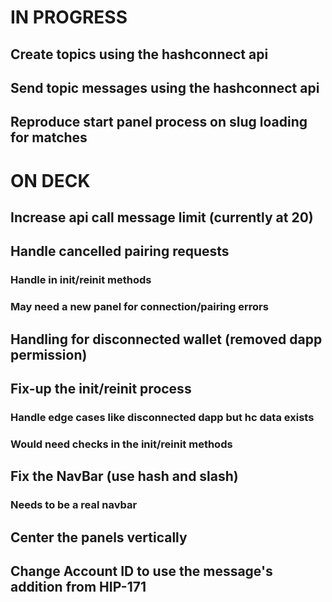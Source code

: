 * IN PROGRESS
** Create topics using the hashconnect api
** Send topic messages using the hashconnect api
** Reproduce start panel process on slug loading for matches
* ON DECK
** Increase api call message limit (currently at 20)
** Handle cancelled pairing requests
*** Handle in init/reinit methods
*** May need a new panel for connection/pairing errors
** Handling for disconnected wallet (removed dapp permission)
** Fix-up the init/reinit process
*** Handle edge cases like disconnected dapp but hc data exists
*** Would need checks in the init/reinit methods
** Fix the NavBar (use hash and slash)
*** Needs to be a real navbar
** Center the panels vertically
** Change Account ID to use the message's addition from HIP-171
